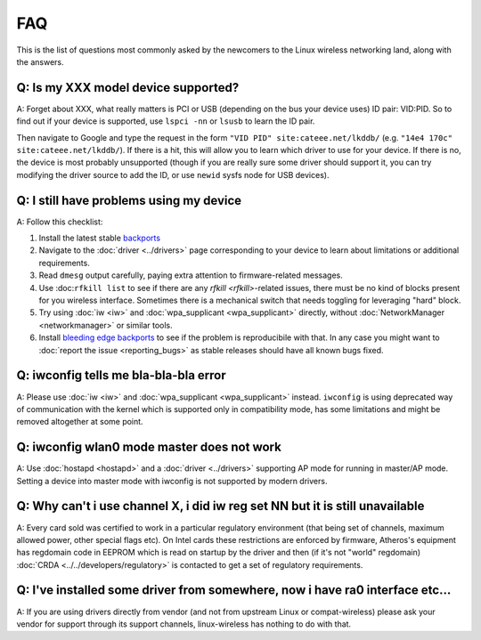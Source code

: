 FAQ
===

This is the list of questions most commonly asked by the newcomers to
the Linux wireless networking land, along with the answers.

Q: Is my XXX model device supported?
------------------------------------

A: Forget about XXX, what really matters is PCI or USB (depending on the
bus your device uses) ID pair: VID:PID. So to find out if your device is
supported, use ``lspci -nn`` or ``lsusb`` to learn the ID pair.

Then navigate to Google and type the request in the form ``"VID PID"
site:cateee.net/lkddb/`` (e.g. ``"14e4 170c" site:cateee.net/lkddb/``).
If there is a hit, this will allow you to learn which driver to use for
your device. If there is no, the device is most probably unsupported
(though if you are really sure some driver should support it, you can
try modifying the driver source to add the ID, or use ``newid`` sysfs
node for USB devices).

Q: I still have problems using my device
----------------------------------------

A: Follow this checklist:

#. Install the latest stable `backports <http://drvbp1.linux-foundation.org/~mcgrof/rel-html/backports/>`__
#. Navigate to the :doc:`driver <../drivers>` page corresponding to your device to learn about limitations or additional requirements.
#. Read ``dmesg`` output carefully, paying extra attention to firmware-related messages.
#. Use :doc:``rfkill list`` to see if there are any `rfkill <rfkill>`-related issues, there must be no kind of blocks present for you wireless interface. Sometimes there is a mechanical switch that needs toggling for leveraging "hard" block.
#. Try using :doc:`iw <iw>` and :doc:`wpa_supplicant <wpa_supplicant>` directly, without :doc:`NetworkManager <networkmanager>` or similar tools.
#. Install `bleeding edge backports <http://drvbp1.linux-foundation.org/~mcgrof/rel-html/backports/>`__ to see if the problem is reproducibile with that. In any case you might want to :doc:`report the issue <reporting_bugs>` as stable releases should have all known bugs fixed.

Q: iwconfig tells me bla-bla-bla error
--------------------------------------

A: Please use :doc:`iw <iw>` and :doc:`wpa_supplicant <wpa_supplicant>`
instead. ``iwconfig`` is using deprecated way of communication with the
kernel which is supported only in compatibility mode, has some
limitations and might be removed altogether at some point.

Q: iwconfig wlan0 mode master does not work
-------------------------------------------

A: Use :doc:`hostapd <hostapd>` and a :doc:`driver <../drivers>`
supporting AP mode for running in master/AP mode. Setting a device into
master mode with iwconfig is not supported by modern drivers.

Q: Why can't i use channel X, i did iw reg set NN but it is still unavailable
-----------------------------------------------------------------------------

A: Every card sold was certified to work in a particular regulatory
environment (that being set of channels, maximum allowed power, other
special flags etc). On Intel cards these restrictions are enforced by
firmware, Atheros's equipment has regdomain code in EEPROM which is read
on startup by the driver and then (if it's not "world" regdomain)
:doc:`CRDA <../../developers/regulatory>` is contacted to get a set of
regulatory requirements.

Q: I've installed some driver from somewhere, now i have ra0 interface etc...
-----------------------------------------------------------------------------

A: If you are using drivers directly from vendor (and not from upstream
Linux or compat-wireless) please ask your vendor for support through its
support channels, linux-wireless has nothing to do with that.

